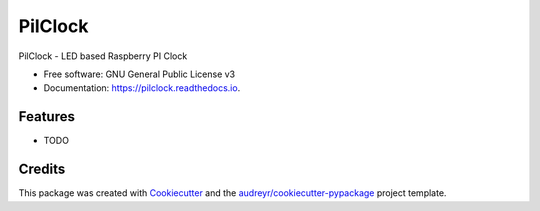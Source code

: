 ========
PilClock
========


.. image:: https://img.shields.io/pypi/v/pilclock.svg
        :target: https://pypi.python.org/pypi/pilclock

.. image:: https://img.shields.io/travis/nradulovic/pilclock.svg
        :target: https://travis-ci.org/nradulovic/pilclock

.. image:: https://readthedocs.org/projects/pilclock/badge/?version=latest
        :target: https://pilclock.readthedocs.io/en/latest/?badge=latest
        :alt: Documentation Status


.. image:: https://pyup.io/repos/github/nradulovic/pilclock/shield.svg
     :target: https://pyup.io/repos/github/nradulovic/pilclock/
     :alt: Updates



PilClock - LED based Raspberry PI Clock


* Free software: GNU General Public License v3
* Documentation: https://pilclock.readthedocs.io.


Features
--------

* TODO

Credits
-------

This package was created with Cookiecutter_ and the `audreyr/cookiecutter-pypackage`_ project template.

.. _Cookiecutter: https://github.com/audreyr/cookiecutter
.. _`audreyr/cookiecutter-pypackage`: https://github.com/audreyr/cookiecutter-pypackage
